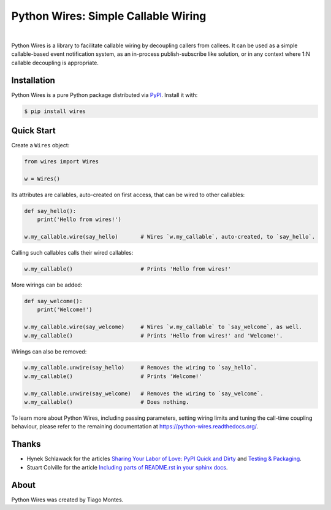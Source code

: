 Python Wires: Simple Callable Wiring
====================================

.. image:: http://img.shields.io/pypi/v/wires.svg
   :target: https://pypi.org/pypi/wires
   :alt: PyPI

.. image:: https://img.shields.io/travis/tmontes/python-wires.svg
   :target: https://travis-ci.org/tmontes/python-wires
   :alt: CI Status

.. image:: https://codecov.io/github/tmontes/python-wires/branch/master/graph/badge.svg
   :target: https://codecov.io/github/tmontes/python-wires
   :alt: Test Coverage

.. image:: https://readthedocs.org/projects/python-wires/badge/?version=latest
   :target: https://python-wires.readthedocs.io/
   :alt: Documentation


|


Python Wires is a library to facilitate callable wiring by decoupling callers from callees. It can be used as a simple callable-based event notification system, as an in-process publish-subscribe like solution, or in any context where 1:N callable decoupling is appropriate.


Installation
------------

Python Wires is a pure Python package distributed via `PyPI <https://pypi.org/pypi/wires>`_. Install it with:

.. code-block:: console

	$ pip install wires



Quick Start
-----------

Create a ``Wires`` object:

.. code-block:: python

    from wires import Wires

    w = Wires()

Its attributes are callables, auto-created on first access, that can be wired to other callables:


.. code-block:: python

    def say_hello():
        print('Hello from wires!')

    w.my_callable.wire(say_hello)       # Wires `w.my_callable`, auto-created, to `say_hello`.


Calling such callables calls their wired callables:

.. code-block:: python

    w.my_callable()                     # Prints 'Hello from wires!'


More wirings can be added:

.. code-block:: python

    def say_welcome():
        print('Welcome!')

    w.my_callable.wire(say_welcome)     # Wires `w.my_callable` to `say_welcome`, as well.
    w.my_callable()                     # Prints 'Hello from wires!' and 'Welcome!'.


Wirings can also be removed:

.. code-block:: python

    w.my_callable.unwire(say_hello)     # Removes the wiring to `say_hello`.
    w.my_callable()                     # Prints 'Welcome!'

    w.my_callable.unwire(say_welcome)   # Removes the wiring to `say_welcome`.
    w.my_callable()                     # Does nothing.


To learn more about Python Wires, including passing parameters, setting wiring limits and tuning the call-time coupling behaviour, please refer to the remaining documentation at https://python-wires.readthedocs.org/.

.. marker-end-welcome-dont-remove


Thanks
------

.. marker-start-thanks-dont-remove

- Hynek Schlawack for the articles `Sharing Your Labor of Love: PyPI Quick and Dirty <https://hynek.me/articles/sharing-your-labor-of-love-pypi-quick-and-dirty/>`_ and `Testing & Packaging <https://hynek.me/articles/testing-packaging/>`_.

- Stuart Colville for the article `Including parts of README.rst in your sphinx docs <https://muffinresearch.co.uk/selectively-including-parts-readme-rst-in-your-docs/>`_.

.. marker-end-thanks-dont-remove



About
-----

.. marker-start-about-dont-remove

Python Wires was created by Tiago Montes.

.. marker-end-about-dont-remove

